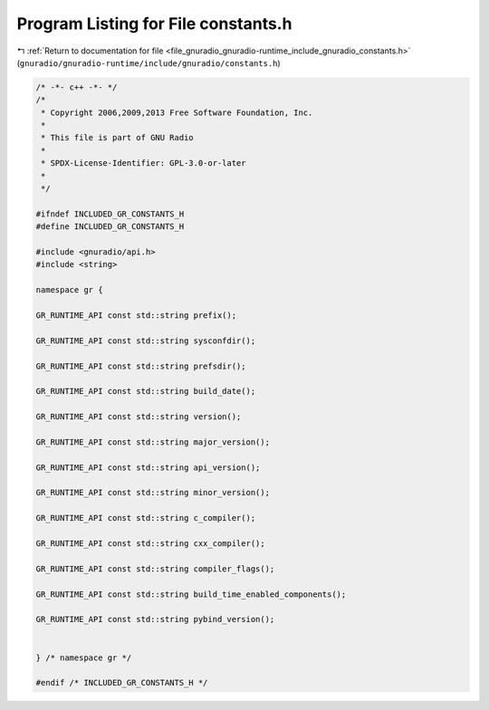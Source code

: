 
.. _program_listing_file_gnuradio_gnuradio-runtime_include_gnuradio_constants.h:

Program Listing for File constants.h
====================================

|exhale_lsh| :ref:`Return to documentation for file <file_gnuradio_gnuradio-runtime_include_gnuradio_constants.h>` (``gnuradio/gnuradio-runtime/include/gnuradio/constants.h``)

.. |exhale_lsh| unicode:: U+021B0 .. UPWARDS ARROW WITH TIP LEFTWARDS

.. code-block:: cpp

   /* -*- c++ -*- */
   /*
    * Copyright 2006,2009,2013 Free Software Foundation, Inc.
    *
    * This file is part of GNU Radio
    *
    * SPDX-License-Identifier: GPL-3.0-or-later
    *
    */
   
   #ifndef INCLUDED_GR_CONSTANTS_H
   #define INCLUDED_GR_CONSTANTS_H
   
   #include <gnuradio/api.h>
   #include <string>
   
   namespace gr {
   
   GR_RUNTIME_API const std::string prefix();
   
   GR_RUNTIME_API const std::string sysconfdir();
   
   GR_RUNTIME_API const std::string prefsdir();
   
   GR_RUNTIME_API const std::string build_date();
   
   GR_RUNTIME_API const std::string version();
   
   GR_RUNTIME_API const std::string major_version();
   
   GR_RUNTIME_API const std::string api_version();
   
   GR_RUNTIME_API const std::string minor_version();
   
   GR_RUNTIME_API const std::string c_compiler();
   
   GR_RUNTIME_API const std::string cxx_compiler();
   
   GR_RUNTIME_API const std::string compiler_flags();
   
   GR_RUNTIME_API const std::string build_time_enabled_components();
   
   GR_RUNTIME_API const std::string pybind_version();
   
   
   } /* namespace gr */
   
   #endif /* INCLUDED_GR_CONSTANTS_H */

